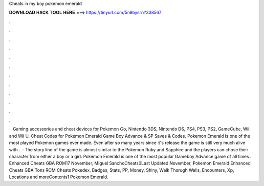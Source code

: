 Cheats in my boy pokemon emerald

𝐃𝐎𝐖𝐍𝐋𝐎𝐀𝐃 𝐇𝐀𝐂𝐊 𝐓𝐎𝐎𝐋 𝐇𝐄𝐑𝐄 ===> https://tinyurl.com/5n9bysrn?338567

.

.

.

.

.

.

.

.

.

.

.

.

 · Gaming accessories and cheat devices for Pokemon Go, Nintendo 3DS, Nintendo DS, PS4, PS3, PS2, GameCube, Wii and Wii U. Cheat Codes for Pokemon Emerald Game Boy Advance & SP Saves & Codes. Pokemon Emerald is one of the most played Pokemon games ever made. Even after so many years since it's release the game is still very much alive with .  · The story line of the game is almost similar to the Pokemon Ruby and Sapphire and the players can chose their character from either a boy or a girl. Pokemon Emerald is one of the most popular Gameboy Advance game of all times . Enhanced Cheats GBA ROM17 November, Miguel SanchoCheats0Last Updated November, Pokemon Emerald Enhanced Cheats GBA Tons ROM Cheats Pokedex, Badges, Stats, PP, Money, Shiny, Walk Thorugh Walls, Encounters, Xp, Locations and moreContents1 Pokemon Emerald.